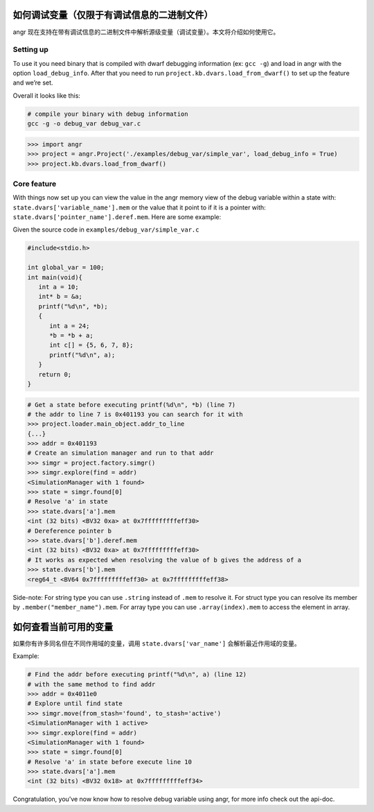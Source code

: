 如何调试变量（仅限于有调试信息的二进制文件）
=========================

angr 现在支持在带有调试信息的二进制文件中解析源级变量（调试变量）。本文将介绍如何使用它。

Setting up
----------

To use it you need binary that is compiled with dwarf debugging
information (ex: ``gcc -g``) and load in angr with the option
``load_debug_info``. After that you need to run
``project.kb.dvars.load_from_dwarf()`` to set up the feature and we’re
set.

Overall it looks like this:

.. code-block::

   # compile your binary with debug information
   gcc -g -o debug_var debug_var.c

.. code-block:: python

   >>> import angr
   >>> project = angr.Project('./examples/debug_var/simple_var', load_debug_info = True)
   >>> project.kb.dvars.load_from_dwarf()

Core feature
------------

With things now set up you can view the value in the angr memory view of
the debug variable within a state with:
``state.dvars['variable_name'].mem`` or the value that it point to if it
is a pointer with: ``state.dvars['pointer_name'].deref.mem``. Here are
some example:

Given the source code in ``examples/debug_var/simple_var.c``

.. code-block:: c

   #include<stdio.h>

   int global_var = 100;
   int main(void){
      int a = 10;
      int* b = &a;
      printf("%d\n", *b);
      {
         int a = 24;
         *b = *b + a;
         int c[] = {5, 6, 7, 8};
         printf("%d\n", a);
      }
      return 0;
   }

.. code-block:: python

   # Get a state before executing printf(%d\n", *b) (line 7)
   # the addr to line 7 is 0x401193 you can search for it with
   >>> project.loader.main_object.addr_to_line
   {...}
   >>> addr = 0x401193
   # Create an simulation manager and run to that addr
   >>> simgr = project.factory.simgr()
   >>> simgr.explore(find = addr)
   <SimulationManager with 1 found>
   >>> state = simgr.found[0]
   # Resolve 'a' in state
   >>> state.dvars['a'].mem
   <int (32 bits) <BV32 0xa> at 0x7fffffffffeff30>
   # Dereference pointer b
   >>> state.dvars['b'].deref.mem
   <int (32 bits) <BV32 0xa> at 0x7fffffffffeff30>
   # It works as expected when resolving the value of b gives the address of a
   >>> state.dvars['b'].mem
   <reg64_t <BV64 0x7fffffffffeff30> at 0x7fffffffffeff38>

Side-note: For string type you can use ``.string`` instead of ``.mem``
to resolve it. For struct type you can resolve its member by
``.member("member_name").mem``. For array type you can use
``.array(index).mem`` to access the element in array.

如何查看当前可用的变量
==========

如果你有许多同名但在不同作用域的变量，调用 ``state.dvars['var_name']`` 会解析最近作用域的变量。

Example:

.. code-block:: python

   # Find the addr before executing printf("%d\n", a) (line 12)
   # with the same method to find addr
   >>> addr = 0x4011e0
   # Explore until find state
   >>> simgr.move(from_stash='found', to_stash='active')
   <SimulationManager with 1 active>
   >>> simgr.explore(find = addr)
   <SimulationManager with 1 found>
   >>> state = simgr.found[0]
   # Resolve 'a' in state before execute line 10
   >>> state.dvars['a'].mem
   <int (32 bits) <BV32 0x18> at 0x7fffffffffeff34>

Congratulation, you’ve now know how to resolve debug variable using
angr, for more info check out the api-doc.
